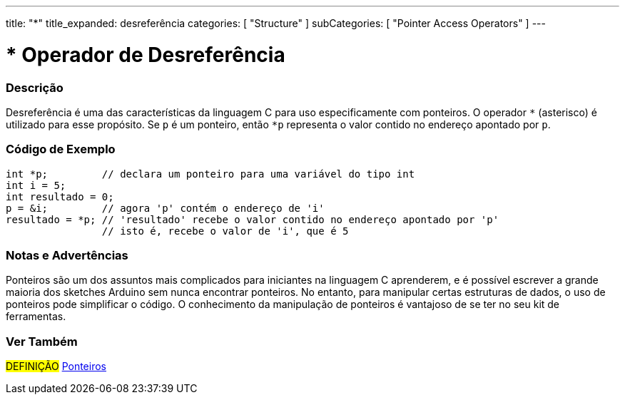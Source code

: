 ---
title: "*"
title_expanded: desreferência
categories: [ "Structure" ]
subCategories: [ "Pointer Access Operators" ]
---

= * Operador de Desreferência

// OVERVIEW SECTION STARTS
[#overview]
--

[float]
=== Descrição
Desreferência é uma das características da linguagem C para uso especificamente com ponteiros. O operador `*` (asterisco) é utilizado para esse propósito. Se `p` é um ponteiro, então `*p` representa o valor contido no endereço apontado por `p`.
[%hardbreaks]

--
// OVERVIEW SECTION ENDS



// HOW TO USE SECTION STARTS
[#howtouse]
--

[float]
=== Código de Exemplo

[source,arduino]
----
int *p;         // declara um ponteiro para uma variável do tipo int
int i = 5;
int resultado = 0;
p = &i;         // agora 'p' contém o endereço de 'i'
resultado = *p; // 'resultado' recebe o valor contido no endereço apontado por 'p'
                // isto é, recebe o valor de 'i', que é 5
----
[%hardbreaks]

[float]
=== Notas e Advertências
Ponteiros são um dos assuntos mais complicados para iniciantes na linguagem C aprenderem, e é possível escrever a grande maioria dos sketches Arduino sem nunca encontrar ponteiros. No entanto, para manipular certas estruturas de dados, o uso de ponteiros pode simplificar o código. O conhecimento da manipulação de ponteiros é vantajoso de se ter no seu kit de ferramentas.
[%hardbreaks]

--
// HOW TO USE SECTION ENDS




// SEE ALSO SECTION BEGINS
[#see_also]
--

[float]
=== Ver Também

[role="language"]

[role="definition"]
#DEFINIÇÃO#  https://pt.wikipedia.org/wiki/Ponteiro_(programa%C3%A7%C3%A3o)[Ponteiros^] +

--
// SEE ALSO SECTION ENDS
